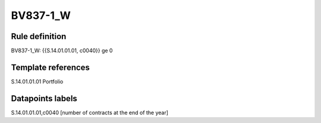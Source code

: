 =========
BV837-1_W
=========

Rule definition
---------------

BV837-1_W: {{S.14.01.01.01, c0040}} ge 0


Template references
-------------------

S.14.01.01.01 Portfolio


Datapoints labels
-----------------

S.14.01.01.01,c0040 [number of contracts at the end of the year]



